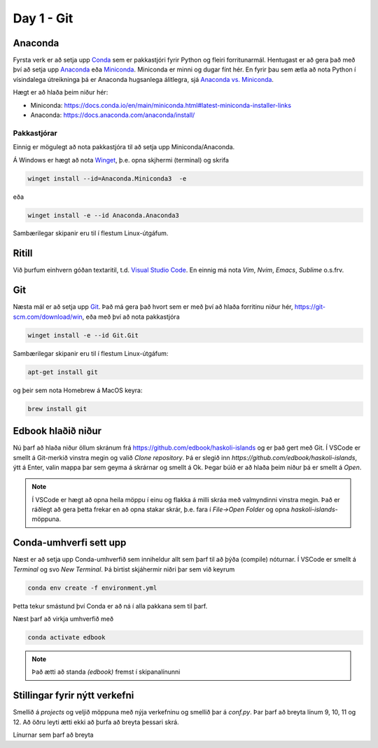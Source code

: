 Day 1 - Git
===========

Anaconda
--------

Fyrsta verk er að setja upp `Conda <https://conda.io>`_ sem er pakkastjóri 
fyrir Python og fleiri forritunarmál. Hentugast er að gera það 
með því að setja upp 
`Anaconda <https://anaconda.org>`_ eða 
`Miniconda <https://docs.conda.io/en/latest/miniconda.html>`_. 
Miniconda er minni og dugar fínt hér. En fyrir þau sem ætla að nota 
Python í vísindalega útreikninga þá er Anaconda hugsanlega álitlegra, 
sjá `Anaconda vs. Miniconda <https://docs.conda.io/projects/conda/en/stable/user-guide/install/download.html#anaconda-or-miniconda>`_.

Hægt er að hlaða þeim niður hér:

* Miniconda: https://docs.conda.io/en/main/miniconda.html#latest-miniconda-installer-links

* Anaconda: https://docs.anaconda.com/anaconda/install/


Pakkastjórar
~~~~~~~~~~~~

Einnig er mögulegt að nota pakkastjóra til að setja upp Miniconda/Anaconda. 

Á Windows er hægt að nota `Winget <https://learn.microsoft.com/en-us/windows/package-manager/winget/>`_, 
þ.e. opna skjhermi (terminal) og skrifa

.. code-block::
   
    winget install --id=Anaconda.Miniconda3  -e

eða 

.. code-block::

   winget install -e --id Anaconda.Anaconda3

Sambærilegar skipanir eru til í flestum Linux-útgáfum. 

Ritill 
------

Við þurfum einhvern góðan textaritil, t.d. `Visual Studio Code <https://code.visualstudio.com/>`_.
En einnig má nota *Vim*, *Nvim*, *Emacs*, *Sublime* o.s.frv.

Git
---

Næsta mál er að setja upp `Git <https://git-scm.com/>`_. Það má gera það hvort sem er með 
því að hlaða forritinu niður hér, https://git-scm.com/download/win, eða með því að nota
pakkastjóra

.. code-block::

    winget install -e --id Git.Git

Sambærilegar skipanir eru til í flestum Linux-útgáfum:

.. code-block::

    apt-get install git

og þeir sem nota Homebrew á MacOS keyra:

.. code-block::

    brew install git

.. youtube:: 2ReR1YJrNOM

Edbook hlaðið niður
-------------------

Nú þarf að hlaða niður öllum skránum frá https://github.com/edbook/haskoli-islands 
og er það gert með Git. Í VSCode er smellt á Git-merkið vinstra megin og 
valið *Clone repository*. Þá er slegið inn `https://github.com/edbook/haskoli-islands`,
ýtt á Enter, valin mappa þar sem geyma á skrárnar og smellt á Ok.
Þegar búið er að hlaða þeim niður þá er smellt á *Open*.

.. note::
   Í VSCode er hægt að opna heila möppu í einu og flakka á milli skráa með valmyndinni 
   vinstra megin. Það er ráðlegt að gera þetta frekar en að opna stakar skrár, þ.e. fara í
   *File->Open Folder* og opna *haskoli-islands*-möppuna. 

.. image:: myndir/vscode-git.png

Conda-umhverfi sett upp
-----------------------

Næst er að setja upp Conda-umhverfið sem inniheldur allt sem þarf til að 
þýða (compile) nóturnar. Í VSCode er smellt á *Terminal* og svo
*New Terminal*. Þá birtist skjáhermir niðri þar sem við keyrum

.. code-block:: 

   conda env create -f environment.yml

Þetta tekur smástund því Conda er að ná í alla pakkana sem til þarf.

Næst þarf að virkja umhverfið með 

.. code-block::

   conda activate edbook

.. Note::
    
    Það ætti að standa *(edbook)* fremst í skipanalínunni 

Stillingar fyrir nýtt verkefni
------------------------------

Smellið á  *projects* og veljið möppuna með nýja verkefninu og smellið þar á *conf.py*.
Þar þarf að breyta línum 9, 10, 11 og 12. Að öðru leyti ætti ekki að þurfa að breyta þessari skrá. 

Línurnar sem þarf að breyta

.. code-block:: 
   :lineno-start: 8

   #################### PROJECT ######################
   project = "Sniðmát fyrir Edbook (TMP001G)"
   projectid = "tmp001g"
   copyright = "2023, Jónmundur Gunnuson"
   author = "Jónmundur Gunnuson <asdf@hi.is>"
   year = str(datetime.datetime.now().year)
   version = year  # The short X.Y version.
   release = year  # The full version, including alpha/beta/rc tags.
   ###################################################




